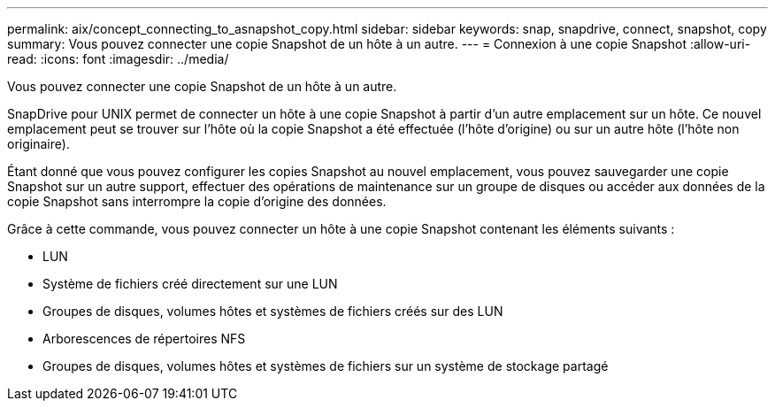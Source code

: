 ---
permalink: aix/concept_connecting_to_asnapshot_copy.html 
sidebar: sidebar 
keywords: snap, snapdrive, connect, snapshot, copy 
summary: Vous pouvez connecter une copie Snapshot de un hôte à un autre. 
---
= Connexion à une copie Snapshot
:allow-uri-read: 
:icons: font
:imagesdir: ../media/


[role="lead"]
Vous pouvez connecter une copie Snapshot de un hôte à un autre.

SnapDrive pour UNIX permet de connecter un hôte à une copie Snapshot à partir d'un autre emplacement sur un hôte. Ce nouvel emplacement peut se trouver sur l'hôte où la copie Snapshot a été effectuée (l'hôte d'origine) ou sur un autre hôte (l'hôte non originaire).

Étant donné que vous pouvez configurer les copies Snapshot au nouvel emplacement, vous pouvez sauvegarder une copie Snapshot sur un autre support, effectuer des opérations de maintenance sur un groupe de disques ou accéder aux données de la copie Snapshot sans interrompre la copie d'origine des données.

Grâce à cette commande, vous pouvez connecter un hôte à une copie Snapshot contenant les éléments suivants :

* LUN
* Système de fichiers créé directement sur une LUN
* Groupes de disques, volumes hôtes et systèmes de fichiers créés sur des LUN
* Arborescences de répertoires NFS
* Groupes de disques, volumes hôtes et systèmes de fichiers sur un système de stockage partagé

